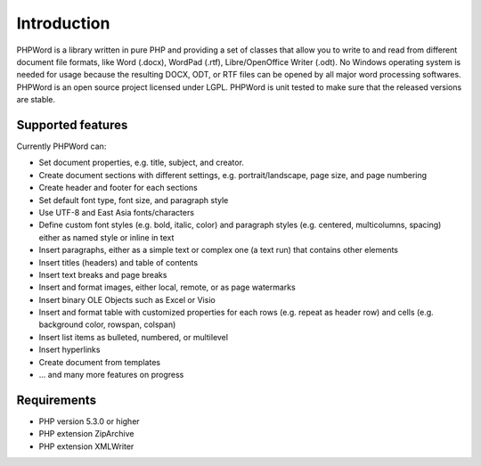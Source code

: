 .. _intro:

Introduction
============

PHPWord is a library written in pure PHP and providing a set of classes that allow you to write to and read from different document file formats, like Word (.docx), WordPad (.rtf), Libre/OpenOffice Writer (.odt).
No Windows operating system is needed for usage because the resulting DOCX, ODT, or RTF files can be opened by all major word processing softwares.
PHPWord is an open source project licensed under LGPL. PHPWord is unit tested to make sure that the released versions are stable.


Supported features
------------------

Currently PHPWord can:

* Set document properties, e.g. title, subject, and creator.
* Create document sections with different settings, e.g. portrait/landscape, page size, and page numbering
* Create header and footer for each sections
* Set default font type, font size, and paragraph style
* Use UTF-8 and East Asia fonts/characters
* Define custom font styles (e.g. bold, italic, color) and paragraph styles (e.g. centered, multicolumns, spacing) either as named style or inline in text
* Insert paragraphs, either as a simple text or complex one (a text run) that contains other elements
* Insert titles (headers) and table of contents
* Insert text breaks and page breaks
* Insert and format images, either local, remote, or as page watermarks
* Insert binary OLE Objects such as Excel or Visio
* Insert and format table with customized properties for each rows (e.g. repeat as header row) and cells (e.g. background color, rowspan, colspan)
* Insert list items as bulleted, numbered, or multilevel
* Insert hyperlinks
* Create document from templates
* ... and many more features on progress


Requirements
------------------

* PHP version 5.3.0 or higher
* PHP extension ZipArchive
* PHP extension XMLWriter
